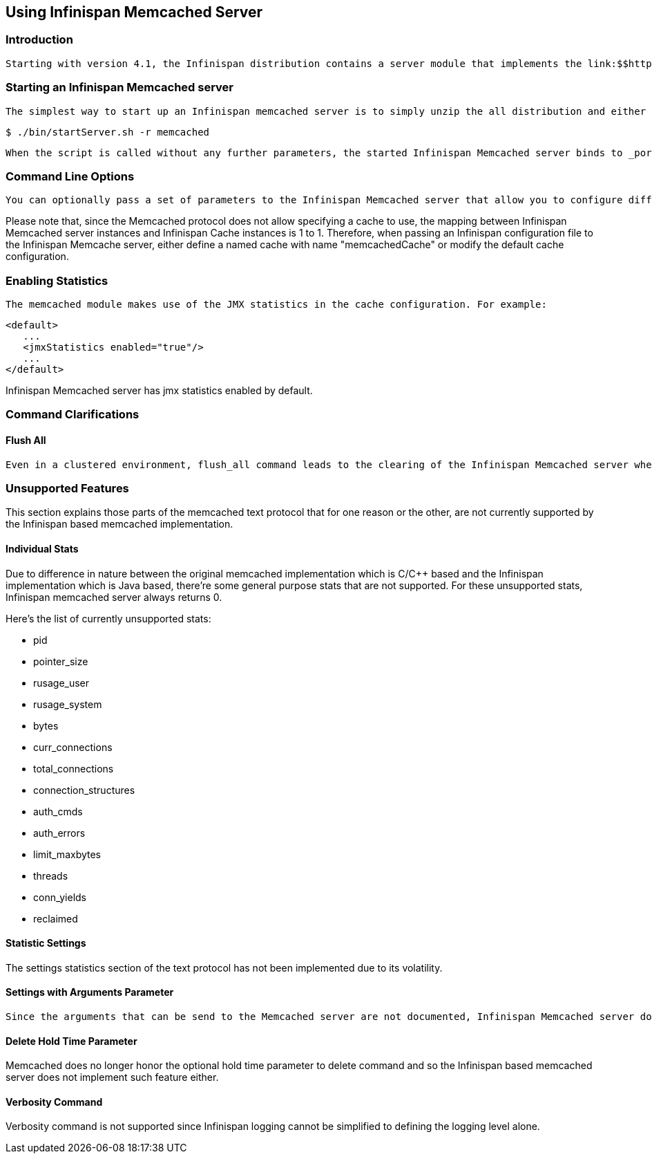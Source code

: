 [[sid-68355035]]

==  Using Infinispan Memcached Server

[[sid-68355035_UsingInfinispanMemcachedServer-Introduction]]


=== Introduction

 Starting with version 4.1, the Infinispan distribution contains a server module that implements the link:$$http://github.com/memcached/memcached/blob/master/doc/protocol.txt$$[Memcached text protocol] . This allows Memcached clients to talk to one or serveral Infinispan backed Memcached servers. These servers could either be working standalone just like Memcached does where each server acts independently and does not communicate with the rest, or they could be clustered where servers replicate or distribute their contents to other Infinispan backed Memcached servers, thus providing clients with failover capabilities. 

[[sid-68355035_UsingInfinispanMemcachedServer-StartinganInfinispanMemcachedserver]]


=== Starting an Infinispan Memcached server

 The simplest way to start up an Infinispan memcached server is to simply unzip the all distribution and either run the startServer.bat or startServer.sh script passing memcached as the protocol to run. For example: 


----
$ ./bin/startServer.sh -r memcached
----

 When the script is called without any further parameters, the started Infinispan Memcached server binds to _port 11211 on localhost_ (127.0.0.1) and uses a local (unclustered) Infinispan cache instance configured with default values underneath. 

[[sid-68355035_UsingInfinispanMemcachedServer-CommandLineOptions]]


=== Command Line Options

 You can optionally pass a set of parameters to the Infinispan Memcached server that allow you to configure different parts of the server. You can find detailed information in the link:$$https://docs.jboss.org/author/pages/viewpage.action?pageId=3737161$$[server command line options article] . 

Please note that, since the Memcached protocol does not allow specifying a cache to use, the mapping between Infinispan Memcached server instances and Infinispan Cache instances is 1 to 1. Therefore, when passing an Infinispan configuration file to the Infinispan Memcache server, either define a named cache with name "memcachedCache" or modify the default cache configuration.

[[sid-68355035_UsingInfinispanMemcachedServer-EnablingStatistics]]


=== Enabling Statistics

 The memcached module makes use of the JMX statistics in the cache configuration. For example: 


----
<default>
   ...
   <jmxStatistics enabled="true"/>
   ...
</default>

----

Infinispan Memcached server has jmx statistics enabled by default.

[[sid-68355035_UsingInfinispanMemcachedServer-CommandClarifications]]


=== Command Clarifications

[[sid-68355035_UsingInfinispanMemcachedServer-FlushAll]]


==== Flush All

 Even in a clustered environment, flush_all command leads to the clearing of the Infinispan Memcached server where the call lands. There's no attempt to propagate this flush to other nodes in the cluster. This is done so that flush_all with delay use case can be reproduced with the Infinispan Memcached server. The aim of passing a delay to flush_all is so that different Memcached servers in a full can be flushed at different times, and hence avoid overloading the database with requests as a result of all Memcached servers being empty. For more info, check the link:$$http://github.com/memcached/memcached/blob/master/doc/protocol.txt$$[Memcached text protocol section on flush_all] . 

[[sid-68355035_UsingInfinispanMemcachedServer-UnsupportedFeatures]]


=== Unsupported Features

This section explains those parts of the memcached text protocol that for one reason or the other, are not currently supported by the Infinispan based memcached implementation.

[[sid-68355035_UsingInfinispanMemcachedServer-IndividualStats]]


==== Individual Stats

Due to difference in nature between the original memcached implementation which is C/$$C++$$ based and the Infinispan implementation which is Java based, there're some general purpose stats that are not supported. For these unsupported stats, Infinispan memcached server always returns 0.

Here's the list of currently unsupported stats:


*  pid 


*  pointer_size 


*  rusage_user 


*  rusage_system 


*  bytes 


*  curr_connections 


*  total_connections 


*  connection_structures 


*  auth_cmds 


*  auth_errors 


*  limit_maxbytes 


*  threads 


*  conn_yields 


*  reclaimed 

[[sid-68355035_UsingInfinispanMemcachedServer-StatisticSettings]]


==== Statistic Settings

The settings statistics section of the text protocol has not been implemented due to its volatility.

[[sid-68355035_UsingInfinispanMemcachedServer-SettingswithArgumentsParameter]]


==== Settings with Arguments Parameter

 Since the arguments that can be send to the Memcached server are not documented, Infinispan Memcached server does not support passing any arguments to stats command. If any parameters are passed, the Infinispan Memcached server will respond with a CLIENT_ERROR . 

[[sid-68355035_UsingInfinispanMemcachedServer-DeleteHoldTimeParameter]]


==== Delete Hold Time Parameter

Memcached does no longer honor the optional hold time parameter to delete command and so the Infinispan based memcached server does not implement such feature either.

[[sid-68355035_UsingInfinispanMemcachedServer-VerbosityCommand]]


==== Verbosity Command

Verbosity command is not supported since Infinispan logging cannot be simplified to defining the logging level alone.

